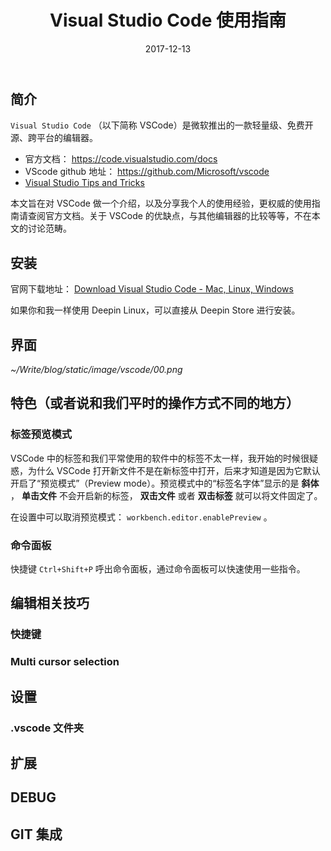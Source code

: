 #+HUGO_BASE_DIR: ../
#+TITLE: Visual Studio Code 使用指南
#+DATE: 2017-12-13
#+HUGO_AUTO_SET_LASTMOD: t
#+HUGO_TAGS: vscode
#+HUGO_CATEGORIES: tool
#+HUGO_DRAFT: false


** 简介
 =Visual Studio Code= （以下简称 VSCode）是微软推出的一款轻量级、免费开源、跨平台的编辑器。

- 官方文档： https://code.visualstudio.com/docs
- VScode github 地址： https://github.com/Microsoft/vscode
- [[https://code.visualstudio.com/docs/getstarted/tips-and-tricks#_editing-hacks][Visual Studio Tips and Tricks]]

本文旨在对 VSCode 做一个介绍，以及分享我个人的使用经验，更权威的使用指南请查阅官方文档。关于 VSCode 的优缺点，与其他编辑器的比较等等，不在本文的讨论范畴。

** 安装
官网下载地址： [[https://code.visualstudio.com/download][Download Visual Studio Code - Mac, Linux, Windows]]

如果你和我一样使用 Deepin Linux，可以直接从 Deepin Store 进行安装。

** 界面
[[~/Write/blog/static/image/vscode/00.png]]

** 特色（或者说和我们平时的操作方式不同的地方）

*** 标签预览模式

[[/image/vscode/01.gif]]

VSCode 中的标签和我们平常使用的软件中的标签不太一样，我开始的时候很疑惑，为什么 VSCode 打开新文件不是在新标签中打开，后来才知道是因为它默认开启了“预览模式”（Preview mode）。预览模式中的“标签名字体”显示的是 *斜体* ， *单击文件* 不会开启新的标签， *双击文件* 或者 *双击标签* 就可以将文件固定了。

在设置中可以取消预览模式： =workbench.editor.enablePreview= 。 

*** 命令面板

快捷键 =Ctrl+Shift+P= 呼出命令面板，通过命令面板可以快速使用一些指令。

[[/image/vscode/02.gif]]

** 编辑相关技巧

*** 快捷键

*** Multi cursor selection

** 设置

*** .vscode 文件夹

** 扩展

** DEBUG

** GIT 集成



